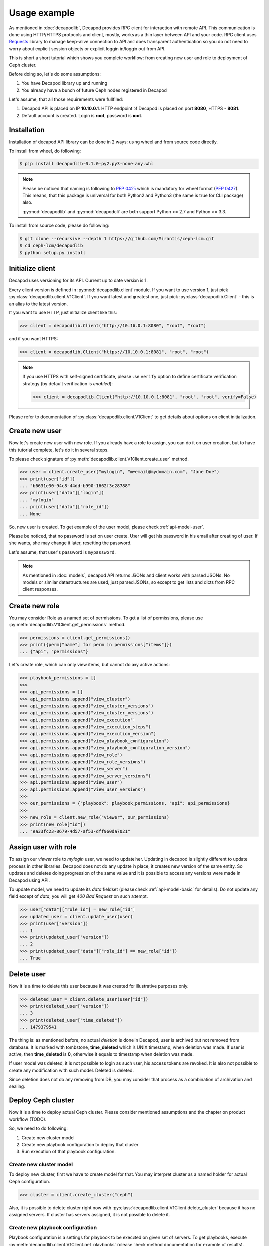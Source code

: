 Usage example
=============


As mentioned in :doc:`decapodlib`, Decapod provides RPC client
for interaction with remote API. This communication is done
using HTTP/HTTPS protocols and client, mostly, works as a thin
layer between API and your code. RPC client uses `Requests
<http://docs.python-requests.org/en/master/>`_ library to manage
keep-alive connection to API and does transparent authentication so you
do not need to worry about explicit session objects or explicit loggin
in/loggin out from API.

This is short a short tutorial which shows you complete workflow: from
creating new user and role to deployment of Ceph cluster.

Before doing so, let's do some assumptions:

1. You have Decapod library up and running
2. You already have a bunch of future Ceph nodes registered in Decapod

Let's assume, that all those requirements were fullfiled:

1. Decapod API is placed on IP **10.10.0.1**. HTTP endpoint of Decapod
   is placed on port **8080**, HTTPS - **8081**.
2. Default account is created. Login is **root**, password is **root**.


Installation
++++++++++++

Installation of decapod API library can be done in 2 ways: using wheel
and from source code directly.

To install from wheel, do following:

.. code-block:: bash

    $ pip install decapodlib-0.1.0-py2.py3-none-any.whl

.. note::

    Please be noticed that naming is following to :pep:`0425` which is
    mandatory for wheel format (:pep:`0427`). This means, that this
    package is universal for both Python2 and Python3 (the same is true
    for CLI package) also.

    :py:mod:`decapodlib` and :py:mod:`decapodcli` are both support
    Python >= 2.7 and Python >= 3.3.

To install from source code, please do following:

.. code-block:: bash

    $ git clone --recursive --depth 1 https://github.com/Mirantis/ceph-lcm.git
    $ cd ceph-lcm/decapodlib
    $ python setup.py install



Initialize client
+++++++++++++++++

Decapod uses versioning for its API. Current up to date version is 1.

Every client version is defined in :py:mod:`decapodlib.client`
module. If you want to use version 1, just pick
:py:class:`decapodlib.client.V1Client`. If you want latest and greatest
one, just pick :py:class:`decapodlib.Client` - this is an alias to the
latest version.

If you want to use HTTP, just initialize client like this:

.. code-block:: python

    >>> client = decapodlib.Client("http://10.10.0.1:8080", "root", "root")

and if you want HTTPS:

.. code-block:: python

    >>> client = decapodlib.Client("https://10.10.0.1:8081", "root", "root")

.. note::

    If you use HTTPS with self-signed certificate, please use ``verify``
    option to define certificate verification strategy (by default
    verification is *enabled*):

    .. code-block:: python

        >>> client = decapodlib.Client("http://10.10.0.1:8081", "root", "root", verify=False)

Please refer to documentation of :py:class:`decapodlib.client.V1Client`
to get details about options on client initialization.



Create new user
+++++++++++++++

Now let's create new user with new role. If you already have a role
to assign, you can do it on user creation, but to have this tutorial
complete, let's do it in several steps.

To please check signature of
:py:meth:`decapodlib.client.V1Client.create_user` method.

.. code-block:: python

    >>> user = client.create_user("mylogin", "myemail@mydomain.com", "Jane Doe")
    >>> print(user["id"])
    ... "b6631e30-94c8-44dd-b990-1662f3e28788"
    >>> print(user["data"]["login"])
    ... "mylogin"
    ... print(user["data"]["role_id"])
    ... None

So, new user is created. To get example of the user model, please check
:ref:`api-model-user`.

Please be noticed, that no password is set on user create. User will get
his password in his email after creating of user. If she wants, she may
change it later, resetting the password.

Let's assume, that user's password is ``mypassword``.

.. note::

   As mentioned in :doc:`models`, decapod API returns JSONs and client
   works with parsed JSONs. No models or similar datastructures are
   used, just parsed JSONs, so except to get lists and dicts from RPC
   client responses.



Create new role
+++++++++++++++

You may consider Role as a named set of permissions. To get a list of
permissions, please use :py:meth:`decapodlib.V1Client.get_permissions`
method.

.. code-block:: python

    >>> permissions = client.get_permissions()
    >>> print({perm["name"] for perm in permissions["items"]})
    ... {"api", "permissions"}


Let's create role, which can only view items, but cannot do any active
actions:

.. code-block:: python

    >>> playbook_permissions = []
    >>>
    >>> api_permissions = []
    >>> api_permissions.append("view_cluster")
    >>> api_permissions.append("view_cluster_versions")
    >>> api_permissions.append("view_cluster_versions")
    >>> api.permissions.append("view_execution")
    >>> api.permissions.append("view_execution_steps")
    >>> api.permissions.append("view_execution_version")
    >>> api.permissions.append("view_playbook_configuration")
    >>> api.permissions.append("view_playbook_configuration_version")
    >>> api.permissions.append("view_role")
    >>> api.permissions.append("view_role_versions")
    >>> api.permissions.append("view_server")
    >>> api.permissions.append("view_server_versions")
    >>> api.permissions.append("view_user")
    >>> api.permissions.append("view_user_versions")
    >>>
    >>> our_permissions = {"playbook": playbook_permissions, "api": api_permissions}
    >>>
    >>> new_role = client.new_role("viewer", our_permissions)
    >>> print(new_role["id"])
    ... "ea33fc23-8679-4d57-af53-dff960da7021"



Assign user with role
+++++++++++++++++++++

To assign our *viewer* role to *mylogin* user, we need to update her.
Updating in decapod is slightly different to update process in other
libraries. Decapod does not do any update in place, it creates new
version of the same entity. So updates and deletes doing progression of
the same value and it is possible to access any versions were made in
Decapod using API.

To update model, we need to update its *data* fieldset (please check
:ref:`api-model-basic` for details). Do not update any field except of
*data*, you will get *400 Bad Request* on such attempt.

.. code-block:: python

    >>> user["data"]["role_id"] = new_role["id"]
    >>> updated_user = client.update_user(user)
    >>> print(user["version"])
    ... 1
    >>> print(updated_user["version"])
    ... 2
    >>> print(updated_user["data"]["role_id"] == new_role["id"])
    ... True


Delete user
+++++++++++

Now it is a time to delete this user because it was created for
illustrative purposes only.

.. code-block:: python

    >>> deleted_user = client.delete_user(user["id"])
    >>> print(deleted_user["version"])
    ... 3
    >>> print(deleted_user["time_deleted"])
    ... 1479379541

The thing is: as mentioned before, no actual *deletion* is done in
Decapod, user is archived but not removed from database. It is marked
with tombstone, **time_deleted** which is UNIX timestamp, when deletion
was made. If user is active, then **time_deleted** is **0**, otherwise
it equals to timestamp when deletion was made.

If user model was deleted, it is not possible to login as such user,
his access tokens are revoked. It is also not possible to create any
modification with such model. Deleted is deleted.

Since deletion does not do any removing from DB, you may consider that
process as a combination of archivation and sealing.


Deploy Ceph cluster
+++++++++++++++++++

Now it is a time to deploy actual Ceph cluster. Please consider
mentioned assumptions and the chapter on product workflow (TODO).

So, we need to do following:

1. Create new cluster model
2. Create new playbook configuration to deploy that cluster
3. Run execution of that playbook configuration.


Create new cluster model
------------------------

To deploy new cluster, first we have to create model for that. You may
interpret cluster as a named holder for actual Ceph configuration.

.. code-block:: python

    >>> cluster = client.create_cluster("ceph")

Also, it is possible to delete cluster right now with
:py:class:`decapodlib.client.V1Client.delete_cluster` because it has no
assigned servers. If cluster has servers assigned, it is not possible to
delete it.


Create new playbook configuration
---------------------------------

Playbook configuration is a settings for playbook to be
executed on given set of servers. To get playbooks, execute
:py:meth:`decapodlib.client.V1Client.get_playbooks` (please check method
documentation for example of results).

.. code-block:: python

    >>> playbooks = client.get_playbooks()

For now, we are interested in ``cluster_deploy`` playbook. It states
that it requires the server list. Some playbooks require explicit server
list, some - don't. This is context dependend. For example, if you want
to purge whole cluster with ``purge_cluster`` playbook, it makes no
sense to specify all servers: purginig cluster affects all servers in
this cluster, so playbook configuration will be created for all servers
in such cluster.

To deploy clusters, we have to specify servers. To get a list of active
servers, just use appropriate :py:meth:`decapodlib.V1Client.get_servers`
method:

.. code-block:: python

    >>> servers = client.get_servers()

To run playbooks, we need only IDs of servers. For simplicity of
tutorial, let's assume that we want to use all known servers for that
cluster.

.. code-block:: python

    >>> server_ids = [server["id"] for server in servers]

Not everything is ready for creating our playbook configuration.

.. code-block:: python

    >>> config = client.create_playbook_configuration("cephdeploy", cluster["id"], "cluster_deploy", server_ids)

Done, configuration is created. Please check
:ref:`api-model-playbook-configuration` to get description
of configuration options. If you want to modify
something (e.g. add another servers as monitors), use
:py:meth:`decapodlib.client.V1Client.update_playbook_configuration`
method.


Execute playbook configuration
------------------------------

After you have good enough playbook configuration, it is a time to
execute it.

.. code-block:: python

    >>> execution = client.create_execution(config["id"], config["version"])

.. note::

    Please pay attention that you need both playbook configuration ID
    and version. This is done intentionally because you may want to
    execute another version of configuration.

When execution is created, it does not start immediately. API service
creates task for controller service in UNIX spooling style and
controller starts to execute it if it is possible. Decapod uses server
locking to avoid collisions in playbook executions, so execution will
start only when locks for all required servers can be acquired.

You can check status of execution by requesting model again.

.. code-block:: python

    >>> execution = client.get_execution(execution["id"])
    >>> print(execution["data"]["state"])
    >>> "started"

When execution is started, you can track it's steps using
:py:meth:`decapodlib.client.V1Client.get_execution_steps` method.

.. code-block:: python

    >>> steps = client.get_execution_steps(execution["id"])

This will return user a models of execution steps for a following
execution. When execution is finished, it is also possible to request
whole log of execution in plain text (basically, it is just an stdout on
:program:`ansible-playbook`).

.. code-block:: python

    >>> log = client.get_execution_log(execution["id"])

Execution is completed when its state either ``completed`` or
``failed``. Completed means that everything is OK, failed - something
went wrong.
